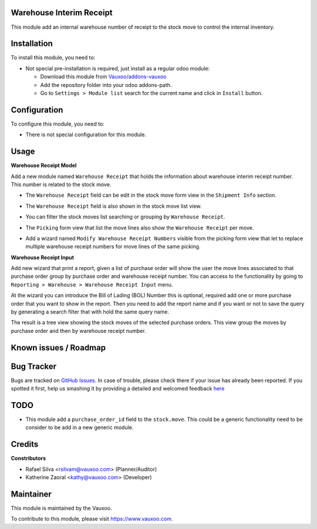 .. image:: https://img.shields.io/badge/licence-LGPL--3-blue.svg
    :alt: License: LGPL-3

Warehouse Interim Receipt
=========================

This module add an internal warehouse number of receipt to the stock move to
control the internal inventory.

Installation
============

To install this module, you need to:

- Not special pre-installation is required, just install as a regular odoo
  module:

  - Download this module from `Vauxoo/addons-vauxoo
    <https://github.com/vauxoo/addons-vauxoo>`_
  - Add the repository folder into your odoo addons-path.
  - Go to ``Settings > Module list`` search for the current name and click in
    ``Install`` button.

Configuration
=============

To configure this module, you need to:

* There is not special configuration for this module.

Usage
=====

**Warehouse Receipt Model**

Add a new module named ``Warehouse Receipt`` that holds the information about
warehouse interim receipt number. This number is related to the stock move.

- The ``Warehouse Receipt`` field can be edit in the stock move form view in
  the ``Shipment Info`` section.
  
  .. image:: stock_move_form.png
     :alt: Stock Move Form View

- The ``Warehouse Receipt`` field is also shown in the stock move list view.

  .. image:: stock_move_tree.png
     :alt: Stock Move Tree view

- You can filter the stock moves list searching or grouping by ``Warehouse Receipt``.
  
  .. image:: stock_move_search.png
     :alt: Stock Move New Filters

- The ``Picking`` form view that list the move lines also show the ``Warehouse
  Receipt`` per move.

  .. image:: stock_picking_moves.png
     :alt: Move lines in Picking Form View

- Add a wizard named ``Modify Warehouse Receipt Numbers`` visible from the
  picking form view that let to replace multiple warehouse receipt numbers for
  move lines of the same picking.

  .. image:: modify_warehouse_receipt_button.png
     :alt: button to access to the batch modigy wizard

  .. image:: modify_warehouse_receipt_form.png
     :alt: Modify Warehouse Receipt wizard

**Warehouse Receipt Input**

Add new wizard that print a report, given a list of purchase order will show
the user the move lines associated to that purchase order group by purchase
order and warehouse receipt number. You can access to the functionality by
going to ``Reporting > Warehouse > Warehouse Receipt Input`` menu.

.. image:: warehouse_receipt_wizard_menu.png

At the wizard you can introduce the Bill of Lading (BOL) Number this is
optional, required add one or more purchase order that you want to show in the
report. Then you need to add the report name and if you want or not to
save the query by generating a search filter that with hold the same query
name.

.. image:: warehouse_receipt_wizard.png

The result is a tree view showing the stock moves of the selected purchase
orders. This view group the moves by purchase order and then by warehouse
receipt number.

.. image:: warehouse_receipt_wizard_result.png

Known issues / Roadmap
======================


Bug Tracker
===========

Bugs are tracked on
`GitHub Issues <https://github.com/Vauxoo/addons-vauxoo/issues>`_.
In case of trouble, please check there if your issue has already been reported.
If you spotted it first, help us smashing it by providing a detailed and
welcomed feedback
`here <https://github.com/Vauxoo/addons-vauxoo/issues/new?body=module:%20
warehouse_interim_receipt%0Aversion:%20
8.0.1.0%0A%0A**Steps%20to%20reproduce**%0A-%20...%0A%0A**Current%20behavior**%0A%0A**Expected%20behavior**>`_

TODO
====

- This module add a ``purchase_order_id`` field to the ``stock.move``. This
  could be a generic functionality need to be consider to be add in a new
  generic module.

Credits
=======

**Constributors**

* Rafael Silva <rsilvam@vauxoo.com> (Planner/Auditor)
* Katherine Zaoral <kathy@vauxoo.com> (Developer)

Maintainer
==========

.. image:: https://s3.amazonaws.com/s3.vauxoo.com/description_logo.png
   :alt: Vauxoo
   :target: https://www.vauxoo.com
   :width: 200

This module is maintained by the Vauxoo.

To contribute to this module, please visit https://www.vauxoo.com.
